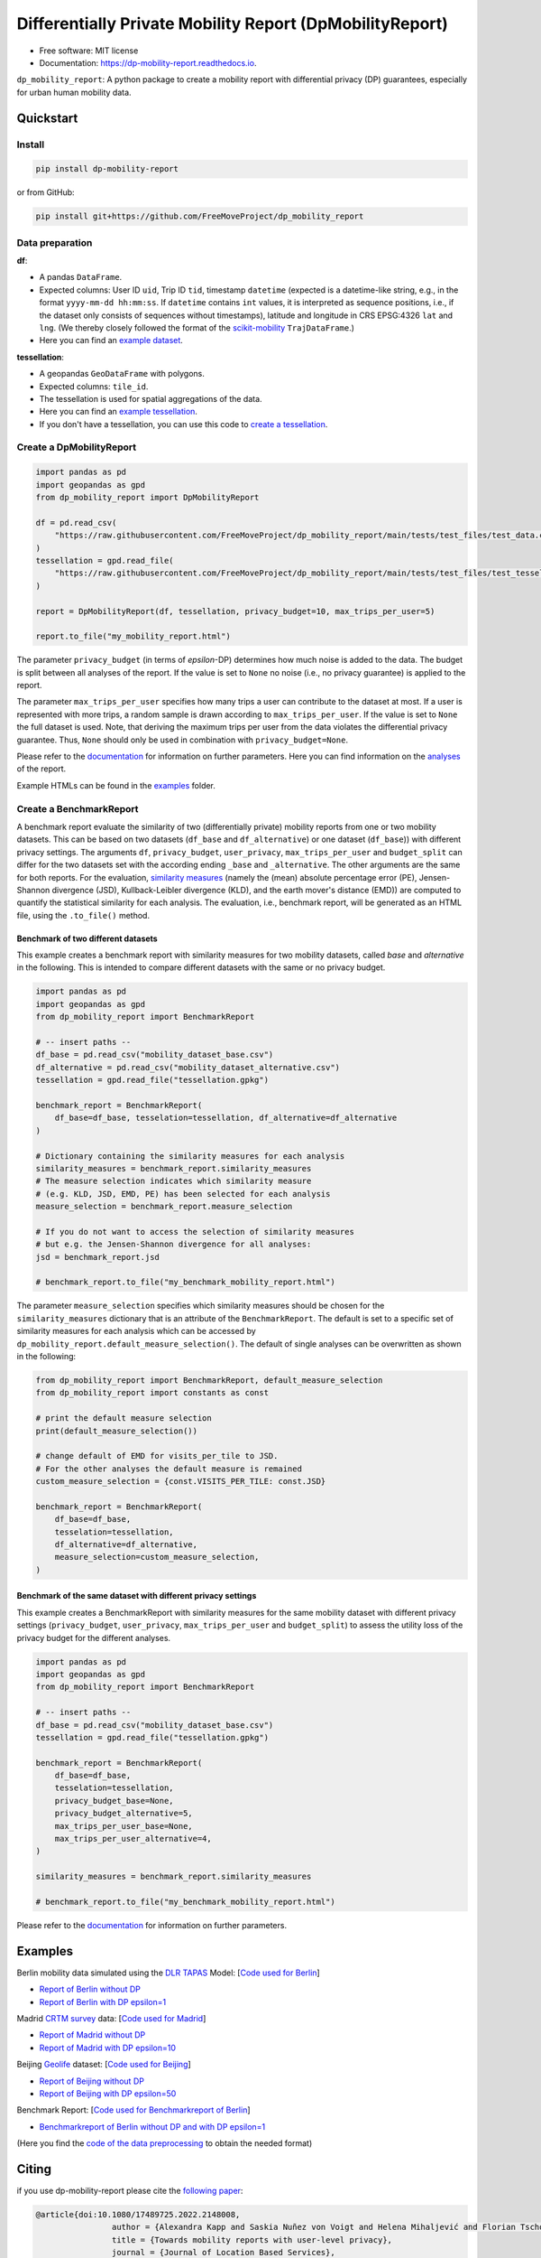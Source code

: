 ============================================================
Differentially Private Mobility Report (DpMobilityReport)
============================================================


.. image:: https://img.shields.io/pypi/v/dp_mobility_report.svg
        :target: https://pypi.python.org/pypi/dp_mobility_report

        
.. image:: https://readthedocs.org/projects/dp-mobility-report/badge/?version=latest
        :target: https://dp-mobility-report.readthedocs.io/en/latest/?version=latest
        :alt: Documentation Status




* Free software: MIT license
* Documentation: https://dp-mobility-report.readthedocs.io.


``dp_mobility_report``: A python package to create a mobility report with differential privacy (DP) guarantees, especially for urban human mobility data. 


Quickstart 
**************

Install
==========

.. code-block:: bash

        pip install dp-mobility-report

or from GitHub:

.. code-block:: bash

        pip install git+https://github.com/FreeMoveProject/dp_mobility_report


Data preparation
====================

**df**: 

* A pandas ``DataFrame``. 
* Expected columns: User ID ``uid``, Trip ID ``tid``, timestamp ``datetime`` (expected is a datetime-like string, e.g., in the format ``yyyy-mm-dd hh:mm:ss``. If ``datetime`` contains ``int`` values, it is interpreted as sequence positions, i.e., if the dataset only consists of sequences without timestamps), latitude and longitude in CRS EPSG:4326 ``lat`` and ``lng``. (We thereby closely followed the format of the `scikit-mobility`_ ``TrajDataFrame``.)
* Here you can find an `example dataset`_.

**tessellation**: 

* A geopandas ``GeoDataFrame`` with polygons. 
* Expected columns: ``tile_id``. 
* The tessellation is used for spatial aggregations of the data. 
* Here you can find an `example tessellation`_. 
* If you don't have a tessellation, you can use this code to `create a tessellation`_.


Create a DpMobilityReport
===================================

.. code-block:: python

        import pandas as pd
        import geopandas as gpd
        from dp_mobility_report import DpMobilityReport

        df = pd.read_csv(
            "https://raw.githubusercontent.com/FreeMoveProject/dp_mobility_report/main/tests/test_files/test_data.csv"
        )
        tessellation = gpd.read_file(
            "https://raw.githubusercontent.com/FreeMoveProject/dp_mobility_report/main/tests/test_files/test_tessellation.geojson"
        )

        report = DpMobilityReport(df, tessellation, privacy_budget=10, max_trips_per_user=5)

        report.to_file("my_mobility_report.html")


The parameter ``privacy_budget`` (in terms of *epsilon*-DP) determines how much noise is added to the data. The budget is split between all analyses of the report.
If the value is set to ``None`` no noise (i.e., no privacy guarantee) is applied to the report.

The parameter ``max_trips_per_user`` specifies how many trips a user can contribute to the dataset at most. If a user is represented with more trips, a random sample is drawn according to ``max_trips_per_user``.
If the value is set to ``None`` the full dataset is used. Note, that deriving the maximum trips per user from the data violates the differential privacy guarantee. Thus, ``None`` should only be used in combination with ``privacy_budget=None``.

Please refer to the `documentation`_ for information on further parameters. Here you can find information on the `analyses`_ of the report.

Example HTMLs can be found in the examples_ folder.


Create a BenchmarkReport 
================================

A benchmark report evaluate the similarity of two (differentially private) mobility reports from one or two mobility datasets. This can be based on two datasets (``df_base`` and ``df_alternative``) or one dataset (``df_base``)) with different privacy settings.
The arguments ``df``, ``privacy_budget``, ``user_privacy``, ``max_trips_per_user`` and ``budget_split`` can differ for the two datasets set with the according ending ``_base`` and ``_alternative``. The other arguments are the same for both reports.
For the evaluation, `similarity measures`_ (namely the (mean) absolute percentage error (PE), Jensen-Shannon divergence (JSD), Kullback-Leibler divergence (KLD), and the earth mover's distance (EMD)) are computed to quantify the statistical similarity for each analysis.
The evaluation, i.e., benchmark report, will be generated as an HTML file, using the ``.to_file()`` method.


Benchmark of two different datasets 
---------------------------------------

This example creates a benchmark report with similarity measures for two mobility datasets, called *base* and *alternative* in the following. This is intended to compare different datasets with the same or no privacy budget.

.. code-block:: python

        import pandas as pd
        import geopandas as gpd
        from dp_mobility_report import BenchmarkReport

        # -- insert paths --
        df_base = pd.read_csv("mobility_dataset_base.csv")
        df_alternative = pd.read_csv("mobility_dataset_alternative.csv")
        tessellation = gpd.read_file("tessellation.gpkg")

        benchmark_report = BenchmarkReport(
            df_base=df_base, tesselation=tessellation, df_alternative=df_alternative
        )

        # Dictionary containing the similarity measures for each analysis
        similarity_measures = benchmark_report.similarity_measures
        # The measure selection indicates which similarity measure
        # (e.g. KLD, JSD, EMD, PE) has been selected for each analysis
        measure_selection = benchmark_report.measure_selection

        # If you do not want to access the selection of similarity measures
        # but e.g. the Jensen-Shannon divergence for all analyses:
        jsd = benchmark_report.jsd

        # benchmark_report.to_file("my_benchmark_mobility_report.html")


The parameter ``measure_selection`` specifies which similarity measures should be chosen for the ``similarity_measures`` dictionary that is an attribute of the ``BenchmarkReport``. 
The default is set to a specific set of similarity measures for each analysis which can be accessed by ``dp_mobility_report.default_measure_selection()``. 
The default of single analyses can be overwritten as shown in the following:

.. code-block:: python

        from dp_mobility_report import BenchmarkReport, default_measure_selection
        from dp_mobility_report import constants as const

        # print the default measure selection
        print(default_measure_selection())

        # change default of EMD for visits_per_tile to JSD.
        # For the other analyses the default measure is remained
        custom_measure_selection = {const.VISITS_PER_TILE: const.JSD}

        benchmark_report = BenchmarkReport(
            df_base=df_base,
            tesselation=tessellation,
            df_alternative=df_alternative,
            measure_selection=custom_measure_selection,
        )



Benchmark of the same dataset with different privacy settings
-------------------------------------------------------------------

This example creates a BenchmarkReport with similarity measures for the same mobility dataset with different privacy settings (``privacy_budget``, ``user_privacy``, ``max_trips_per_user`` and ``budget_split``) to assess the utility loss of the privacy budget for the different analyses. 

.. code-block:: python

        import pandas as pd
        import geopandas as gpd
        from dp_mobility_report import BenchmarkReport

        # -- insert paths --
        df_base = pd.read_csv("mobility_dataset_base.csv")
        tessellation = gpd.read_file("tessellation.gpkg")

        benchmark_report = BenchmarkReport(
            df_base=df_base,
            tesselation=tessellation,
            privacy_budget_base=None,
            privacy_budget_alternative=5,
            max_trips_per_user_base=None,
            max_trips_per_user_alternative=4,
        )

        similarity_measures = benchmark_report.similarity_measures

        # benchmark_report.to_file("my_benchmark_mobility_report.html")



Please refer to the `documentation`_ for information on further parameters.


Examples
*********

Berlin mobility data simulated using the `DLR TAPAS`_ Model: [`Code used for Berlin`_]

* `Report of Berlin without DP`_
* `Report of Berlin with DP epsilon=1`_

Madrid `CRTM survey`_ data: [`Code used for Madrid`_]

* `Report of Madrid without DP`_
* `Report of Madrid with DP epsilon=10`_

Beijing `Geolife`_ dataset: [`Code used for Beijing`_]

* `Report of Beijing without DP`_
* `Report of Beijing with DP epsilon=50`_

Benchmark Report: [`Code used for Benchmarkreport of Berlin`_]

* `Benchmarkreport of Berlin without DP and with DP epsilon=1`_

(Here you find the `code of the data preprocessing`_ to obtain the needed format)

Citing
******
if you use dp-mobility-report please cite the `following paper`_:

.. code-block::

        @article{doi:10.1080/17489725.2022.2148008,
                        author = {Alexandra Kapp and Saskia Nuñez von Voigt and Helena Mihaljević and Florian Tschorsch},
                        title = {Towards mobility reports with user-level privacy},
                        journal = {Journal of Location Based Services},
                        volume = {17},
                        number = {2},
                        pages = {95-121},
                        year  = {2023},
                        publisher = {Taylor & Francis},
                        doi = {10.1080/17489725.2022.2148008}
        }


Credits
========

This package was highly inspired by the `pandas-profiling/pandas-profiling`_ and `scikit-mobility`_ packages.

This package was created with Cookiecutter_ and the `audreyr/cookiecutter-pypackage`_ project template.
 
.. _`example dataset`: https://github.com/FreeMoveProject/dp_mobility_report/blob/main/tests/test_files/test_data.csv
.. _`example tessellation`: https://github.com/FreeMoveProject/dp_mobility_report/blob/main/tests/test_files/test_tessellation.geojson
.. _`create a tessellation`:  https://github.com/FreeMoveProject/dp_mobility_report/blob/main/examples/create_tessellation.py
.. _documentation: https://dp-mobility-report.readthedocs.io/en/latest/modules.html
.. _analyses: https://dp-mobility-report.readthedocs.io/en/latest/analyses.html
.. _`similarity measures`: https://dp-mobility-report.readthedocs.io/en/latest/similarity_measures.html
.. _`DLR TAPAS`: https://github.com/DLR-VF/TAPAS
.. _`Report of Berlin without DP`: https://freemoveproject.github.io/dp_mobility_report/examples/html/berlin_noPrivacy.html
.. _`Report of Berlin with DP epsilon=1`: https://freemoveproject.github.io/dp_mobility_report/examples/html/berlin.html
.. _`Code used for Berlin`: https://github.com/FreeMoveProject/dp_mobility_report/blob/main/examples/example_berlin.py
.. _`CRTM survey`: https://crtm.maps.arcgis.com/apps/MinimalGallery/index.html?appid=a60bb2f0142b440eadee1a69a11693fc
.. _`Report of Madrid without DP`: https://freemoveproject.github.io/dp_mobility_report/examples/html/madrid_noPrivacy.html
.. _`Report of Madrid with DP epsilon=10`: https://freemoveproject.github.io/dp_mobility_report/examples/html/madrid.html
.. _`Code used for Madrid`: https://github.com/FreeMoveProject/dp_mobility_report/blob/main/examples/example_madrid.py
.. _`Geolife`: https://www.microsoft.com/en-us/download/details.aspx?id=52367
.. _`Report of Beijing without DP`: https://freemoveproject.github.io/dp_mobility_report/examples/html/geolife_noPrivacy.html
.. _`Report of Beijing with DP epsilon=50`: https://freemoveproject.github.io/dp_mobility_report/examples/html/geolife.html
.. _`Code used for Beijing`: https://github.com/FreeMoveProject/dp_mobility_report/blob/main/examples/example_geolife.py
.. _`Benchmarkreport of Berlin without DP and with DP epsilon=1`: https://freemoveproject.github.io/dp_mobility_report/examples/html/berlin_benchmark.html
.. _`Code used for Benchmarkreport of Berlin`: https://github.com/FreeMoveProject/dp_mobility_report/blob/main/examples/example_benchmark.py
.. _`code of the data preprocessing`: https://github.com/FreeMoveProject/evaluation_dp_mobility_report/blob/main/01_preprocess_evaluation_data.py
.. _`following paper`: https://www.tandfonline.com/doi/full/10.1080/17489725.2022.2148008
.. _`pandas-profiling/pandas-profiling`: https://github.com/pandas-profiling/pandas-profiling
.. _`scikit-mobility`: https://github.com/scikit-mobility
.. _Cookiecutter: https://github.com/audreyr/cookiecutter
.. _`audreyr/cookiecutter-pypackage`: https://github.com/audreyr/cookiecutter-pypackage
